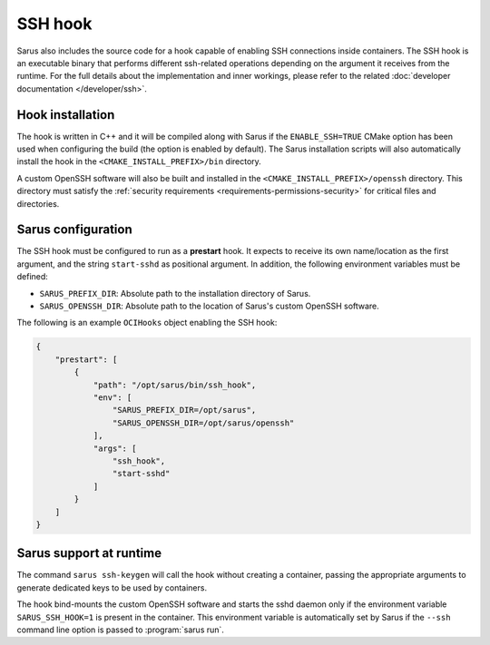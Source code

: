 SSH hook
========

Sarus also includes the source code for a hook capable of enabling SSH
connections inside containers. The SSH hook is an executable binary that
performs different ssh-related operations depending on the argument it
receives from the runtime. For the full details about the implementation and
inner workings, please refer to the related :doc:`developer documentation
</developer/ssh>`.

Hook installation
-----------------

The hook is written in C++ and it will be compiled along with Sarus if the
``ENABLE_SSH=TRUE`` CMake option has been used when configuring the build (the
option is enabled by default). The Sarus installation scripts will also
automatically install the hook in the ``<CMAKE_INSTALL_PREFIX>/bin`` directory.

A custom OpenSSH software will also be built and installed in the
``<CMAKE_INSTALL_PREFIX>/openssh`` directory. This directory must satisfy the
:ref:`security requirements <requirements-permissions-security>` for critical
files and directories.

Sarus configuration
---------------------

The SSH hook must be configured to run as a **prestart** hook. It expects to
receive its own name/location as the first argument, and the string
``start-sshd`` as positional argument. In addition, the following
environment variables must be defined:

* ``SARUS_PREFIX_DIR``: Absolute path to the installation directory of Sarus.

* ``SARUS_OPENSSH_DIR``: Absolute path to the location of Sarus's custom
  OpenSSH software.

The following is an example ``OCIHooks`` object enabling the SSH hook:

.. code-block:: json

    {
        "prestart": [
            {
                "path": "/opt/sarus/bin/ssh_hook",
                "env": [
                    "SARUS_PREFIX_DIR=/opt/sarus",
                    "SARUS_OPENSSH_DIR=/opt/sarus/openssh"
                ],
                "args": [
                    "ssh_hook",
                    "start-sshd"
                ]
            }
        ]
    }

Sarus support at runtime
------------------------

The command ``sarus ssh-keygen`` will call the hook without creating a
container, passing the appropriate arguments to generate dedicated keys to be
used by containers.

The hook bind-mounts the custom OpenSSH software and starts the sshd daemon only
if the environment variable ``SARUS_SSH_HOOK=1`` is present in the container.
This environment variable is automatically set by Sarus if the ``--ssh``
command line option is passed to :program:`sarus run`.
